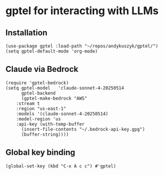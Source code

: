 * gptel for interacting with LLMs
** Installation
#+begin_src elisp :results none
(use-package gptel :load-path "~/repos/andykuszyk/gptel/")
(setq gptel-default-mode 'org-mode)
#+end_src
** Claude                                                          :noexport:
#+begin_src elisp :results none
(setq
 gptel-model 'claude-opus-4-20250514
 gptel-backend
 (gptel-make-anthropic
     "Claude"
   :stream t
   :key (with-temp-buffer
	  (insert-file-contents "~/.anthropic-api-key.gpg")
	  (buffer-string))))
#+end_src
** Claude via Bedrock
#+begin_src elisp :results none
(require 'gptel-bedrock)
(setq gptel-model   'claude-sonnet-4-20250514
      gptel-backend
      (gptel-make-bedrock "AWS"
	:stream t
	:region "us-east-1"
	:models '(claude-sonnet-4-20250514)
	:model-region 'us
	:api-key (with-temp-buffer
	  (insert-file-contents "~/.bedrock-api-key.gpg")
	  (buffer-string))))
#+end_src
** Global key binding
#+begin_src elisp :results none
(global-set-key (kbd "C-x A c c") #'gptel)
#+end_src
